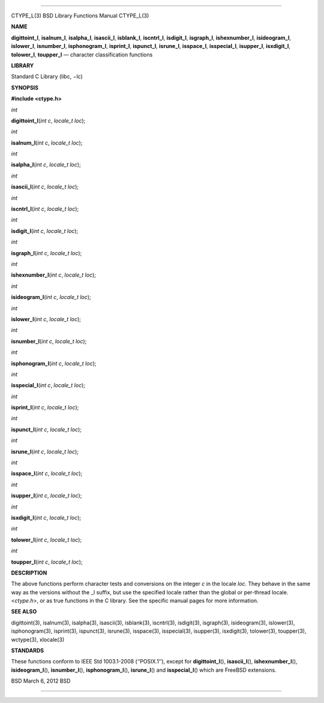 --------------

CTYPE_L(3) BSD Library Functions Manual CTYPE_L(3)

**NAME**

**digittoint_l**, **isalnum_l**, **isalpha_l**, **isascii_l**,
**isblank_l**, **iscntrl_l**, **isdigit_l**, **isgraph_l**,
**ishexnumber_l**, **isideogram_l**, **islower_l**, **isnumber_l**,
**isphonogram_l**, **isprint_l**, **ispunct_l**, **isrune_l**,
**isspace_l**, **isspecial_l**, **isupper_l**, **isxdigit_l**,
**tolower_l**, **toupper_l** — character classification functions

**LIBRARY**

Standard C Library (libc, −lc)

**SYNOPSIS**

**#include <ctype.h>**

*int*

**digittoint_l**\ (*int c*, *locale_t loc*);

*int*

**isalnum_l**\ (*int c*, *locale_t loc*);

*int*

**isalpha_l**\ (*int c*, *locale_t loc*);

*int*

**isascii_l**\ (*int c*, *locale_t loc*);

*int*

**iscntrl_l**\ (*int c*, *locale_t loc*);

*int*

**isdigit_l**\ (*int c*, *locale_t loc*);

*int*

**isgraph_l**\ (*int c*, *locale_t loc*);

*int*

**ishexnumber_l**\ (*int c*, *locale_t loc*);

*int*

**isideogram_l**\ (*int c*, *locale_t loc*);

*int*

**islower_l**\ (*int c*, *locale_t loc*);

*int*

**isnumber_l**\ (*int c*, *locale_t loc*);

*int*

**isphonogram_l**\ (*int c*, *locale_t loc*);

*int*

**isspecial_l**\ (*int c*, *locale_t loc*);

*int*

**isprint_l**\ (*int c*, *locale_t loc*);

*int*

**ispunct_l**\ (*int c*, *locale_t loc*);

*int*

**isrune_l**\ (*int c*, *locale_t loc*);

*int*

**isspace_l**\ (*int c*, *locale_t loc*);

*int*

**isupper_l**\ (*int c*, *locale_t loc*);

*int*

**isxdigit_l**\ (*int c*, *locale_t loc*);

*int*

**tolower_l**\ (*int c*, *locale_t loc*);

*int*

**toupper_l**\ (*int c*, *locale_t loc*);

**DESCRIPTION**

The above functions perform character tests and conversions on the
integer *c* in the locale *loc*. They behave in the same way as the
versions without the \_l suffix, but use the specified locale rather
than the global or per-thread locale. <*ctype.h*>, or as true functions
in the C library. See the specific manual pages for more information.

**SEE ALSO**

digittoint(3), isalnum(3), isalpha(3), isascii(3), isblank(3),
iscntrl(3), isdigit(3), isgraph(3), isideogram(3), islower(3),
isphonogram(3), isprint(3), ispunct(3), isrune(3), isspace(3),
isspecial(3), isupper(3), isxdigit(3), tolower(3), toupper(3),
wctype(3), xlocale(3)

**STANDARDS**

These functions conform to IEEE Std 1003.1-2008 (‘‘POSIX.1’’), except
for **digittoint_l**\ (), **isascii_l**\ (), **ishexnumber_l**\ (),
**isideogram_l**\ (), **isnumber_l**\ (), **isphonogram_l**\ (),
**isrune_l**\ () and **isspecial_l**\ () which are FreeBSD extensions.

BSD March 6, 2012 BSD

--------------

.. Copyright (c) 1990, 1991, 1993
..	The Regents of the University of California.  All rights reserved.
..
.. This code is derived from software contributed to Berkeley by
.. Chris Torek and the American National Standards Committee X3,
.. on Information Processing Systems.
..
.. Redistribution and use in source and binary forms, with or without
.. modification, are permitted provided that the following conditions
.. are met:
.. 1. Redistributions of source code must retain the above copyright
..    notice, this list of conditions and the following disclaimer.
.. 2. Redistributions in binary form must reproduce the above copyright
..    notice, this list of conditions and the following disclaimer in the
..    documentation and/or other materials provided with the distribution.
.. 3. Neither the name of the University nor the names of its contributors
..    may be used to endorse or promote products derived from this software
..    without specific prior written permission.
..
.. THIS SOFTWARE IS PROVIDED BY THE REGENTS AND CONTRIBUTORS ``AS IS'' AND
.. ANY EXPRESS OR IMPLIED WARRANTIES, INCLUDING, BUT NOT LIMITED TO, THE
.. IMPLIED WARRANTIES OF MERCHANTABILITY AND FITNESS FOR A PARTICULAR PURPOSE
.. ARE DISCLAIMED.  IN NO EVENT SHALL THE REGENTS OR CONTRIBUTORS BE LIABLE
.. FOR ANY DIRECT, INDIRECT, INCIDENTAL, SPECIAL, EXEMPLARY, OR CONSEQUENTIAL
.. DAMAGES (INCLUDING, BUT NOT LIMITED TO, PROCUREMENT OF SUBSTITUTE GOODS
.. OR SERVICES; LOSS OF USE, DATA, OR PROFITS; OR BUSINESS INTERRUPTION)
.. HOWEVER CAUSED AND ON ANY THEORY OF LIABILITY, WHETHER IN CONTRACT, STRICT
.. LIABILITY, OR TORT (INCLUDING NEGLIGENCE OR OTHERWISE) ARISING IN ANY WAY
.. OUT OF THE USE OF THIS SOFTWARE, EVEN IF ADVISED OF THE POSSIBILITY OF
.. SUCH DAMAGE.

